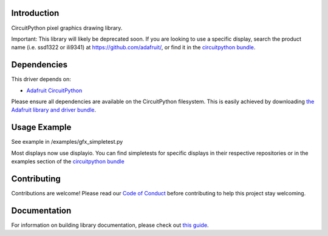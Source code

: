 Introduction
============

.. image:: https://readthedocs.org/projects/adafruit-circuitpython-gfx/badge/?version=latest
    :target: https://circuitpython.readthedocs.io/projects/gfx/en/latest/
    :alt: Documentation Status

.. image:: https://img.shields.io/discord/327254708534116352.svg
    :target: https://adafru.it/discord
    :alt: Discord

.. image:: https://github.com/adafruit/Adafruit_CircuitPython_GFX/workflows/Build%20CI/badge.svg
    :target: https://github.com/adafruit/Adafruit_CircuitPython_GFX/actions
    :alt: Build Status

CircuitPython pixel graphics drawing library.

Important: This library will likely be deprecated soon. If you are looking to use a specific display, search the product name (i.e. ssd1322 or ili9341) at `https://github.com/adafruit/ <https://github.com/adafruit/>`_, or find it in the `circuitpython bundle <https://github.com/adafruit/Adafruit_CircuitPython_Bundle>`_.

Dependencies
=============
This driver depends on:

* `Adafruit CircuitPython <https://github.com/adafruit/circuitpython>`_

Please ensure all dependencies are available on the CircuitPython filesystem.
This is easily achieved by downloading
`the Adafruit library and driver bundle <https://github.com/adafruit/Adafruit_CircuitPython_Bundle>`_.

Usage Example
=============

See example in /examples/gfx_simpletest.py

Most displays now use displayio. You can find simpletests for specific displays in their respective repositories or in the examples section of the `circuitpython bundle <https://github.com/adafruit/Adafruit_CircuitPython_Bundle>`_

Contributing
============

Contributions are welcome! Please read our `Code of Conduct
<https://github.com/adafruit/Adafruit_CircuitPython_GFX/blob/main/CODE_OF_CONDUCT.md>`_
before contributing to help this project stay welcoming.

Documentation
=============

For information on building library documentation, please check out `this guide <https://learn.adafruit.com/creating-and-sharing-a-circuitpython-library/sharing-our-docs-on-readthedocs#sphinx-5-1>`_.
